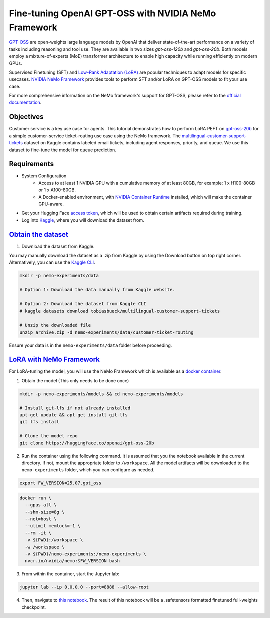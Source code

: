Fine-tuning OpenAI GPT-OSS with NVIDIA NeMo Framework
=====================================================

`GPT-OSS <https://blogs.nvidia.com/blog/openai-gpt-oss/>`_ are open-weights large language models by OpenAI that deliver state-of-the-art performance on a variety of tasks including reasoning and tool use. They are available in two sizes `gpt-oss-120b` and `gpt-oss-20b`. Both models employ a mixture-of-experts (MoE) transformer architecture to enable high capacity while running efficiently on modern GPUs.

Supervised Finetuning (SFT) and `Low-Rank Adaptation (LoRA) <https://arxiv.org/pdf/2106.09685>`__ are popular techniques to adapt models for specific usecases. `NVIDIA NeMo
Framework <https://docs.nvidia.com/nemo-framework/user-guide/latest/overview.html>`__ provides tools to perform SFT and/or LoRA on GPT-OSS models to fit your use case.

For more comprehensive information on the NeMo framework's support for GPT-OSS, please refer to the `official documentation <https://docs.nvidia.com/nemo-framework/user-guide/latest/llms/gpt_oss.html>`_.

Objectives
----------

Customer service is a key use case for agents. This tutorial demonstrates how to perform LoRA PEFT on `gpt-oss-20b <https://huggingface.co/openai/gpt-oss-20b>`_ for a simple customer-service ticket-routing use case using the NeMo framework. The `multilingual-customer-support-tickets <https://www.kaggle.com/datasets/tobiasbueck/multilingual-customer-support-tickets>`_ dataset on Kaggle contains labeled email tickets, including agent responses, priority, and queue. We use this dataset to fine-tune the model for queue prediction.

Requirements
-------------

* System Configuration
    * Access to at least 1 NVIDIA GPU with a cumulative memory of at least 80GB, for example: 1 x H100-80GB or 1 x A100-80GB.
    * A Docker-enabled environment, with `NVIDIA Container Runtime <https://developer.nvidia.com/container-runtime>`_ installed, which will make the container GPU-aware.


* Get your Hugging Face `access token <https://huggingface.co/docs/hub/en/security-tokens>`_, which will be used to obtain certain artifacts required during training.

* Log into `Kaggle <https://www.kaggle.com/datasets/tobiasbueck/multilingual-customer-support-tickets>`_, where you will download the dataset from.


`Obtain the dataset <https://www.kaggle.com/datasets/tobiasbueck/multilingual-customer-support-tickets>`_
---------------------------------------------------------------------------------------------------------

1. Download the dataset from Kaggle.

You may manually download the dataset as a .zip from Kaggle by using the Download button on top right corner. Alternatively, you can use the `Kaggle CLI <https://github.com/Kaggle/kaggle-api>`_.

.. code:: bash

   mkdir -p nemo-experiments/data

   # Option 1: Download the data manually from Kaggle website.

   # Option 2: Download the dataset from Kaggle CLI
   # kaggle datasets download tobiasbueck/multilingual-customer-support-tickets

   # Unzip the downloaded file
   unzip archive.zip -d nemo-experiments/data/customer-ticket-routing

Ensure your data is in the ``nemo-experiments/data`` folder before proceeding.


`LoRA with NeMo Framework <./gpt-oss-lora.ipynb>`_
--------------------------------------------------

For LoRA-tuning the model, you will use the NeMo Framework which is available as a `docker container <https://catalog.ngc.nvidia.com/orgs/nvidia/containers/nemo>`__.


1. Obtain the model (This only needs to be done once)

.. code:: bash

   mkdir -p nemo-experiments/models && cd nemo-experiments/models

   # Install git-lfs if not already installed
   apt-get update && apt-get install git-lfs
   git lfs install

   # Clone the model repo
   git clone https://huggingface.co/openai/gpt-oss-20b



2. Run the container using the following command. It is assumed that you the notebook available in the current directory. If not, mount the appropriate folder to ``/workspace``. All the model artifacts will be downloaded to the ``nemo-experiments`` folder, which you can configure as needed.

.. code:: bash

   export FW_VERSION=25.07.gpt_oss


.. code:: bash

   docker run \
     --gpus all \
     --shm-size=8g \
     --net=host \
     --ulimit memlock=-1 \
     --rm -it \
     -v ${PWD}:/workspace \
     -w /workspace \
     -v ${PWD}/nemo-experiments:/nemo-experiments \
     nvcr.io/nvidia/nemo:$FW_VERSION bash


3. From within the container, start the Jupyter lab:

.. code:: bash

   jupyter lab --ip 0.0.0.0 --port=8888 --allow-root


4. Then, navigate to `this notebook <./gpt-oss-lora.ipynb>`__. The result of this notebook will be a .safetensors formatted finetuned full-weights checkpoint.